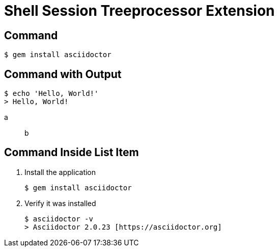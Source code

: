 = Shell Session Treeprocessor Extension

== Command

 $ gem install asciidoctor

== Command with Output

 $ echo 'Hello, World!'
 > Hello, World!

a:: b

== Command Inside List Item

. Install the application

 $ gem install asciidoctor

. Verify it was installed
+
[subs=attributes+]
 $ asciidoctor -v
 > Asciidoctor {asciidoctor-version} [https://asciidoctor.org]
